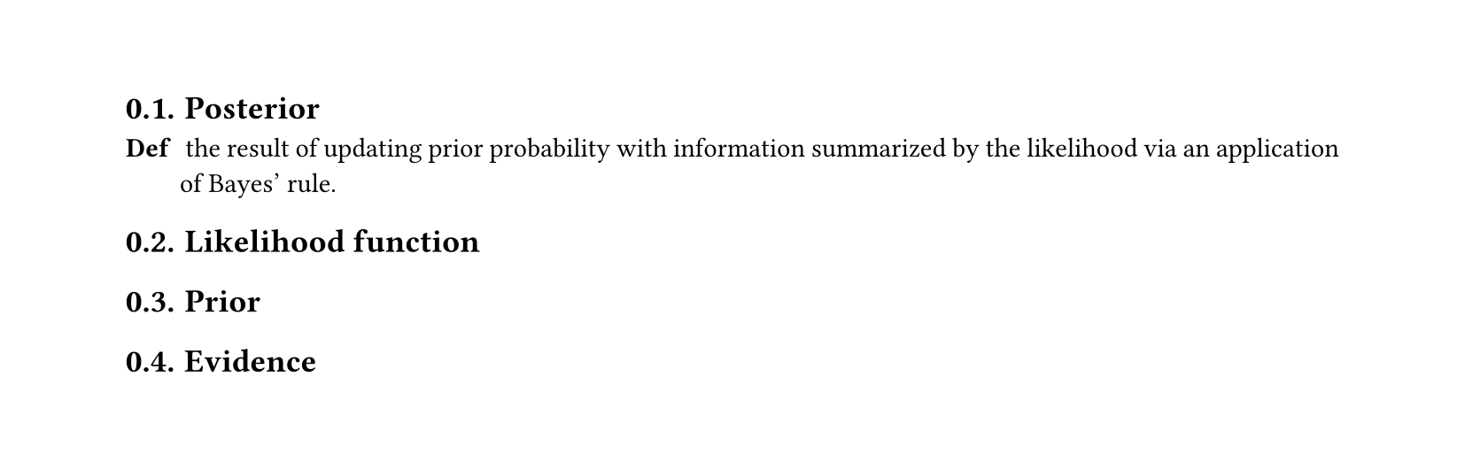 #set heading(numbering: "1.")
#set text(
  font: "Times New Roman",
  size: 11pt
)
#set page(
  paper: "a4",
  margin: (x: 1.8cm, y: 1.4cm),
  height: auto
)
#set par(
  justify: true,
)


== Posterior

/ Def: the result of updating prior probability with information summarized by the likelihood via an application of Bayes' rule.

== Likelihood function 




== Prior
== Evidence